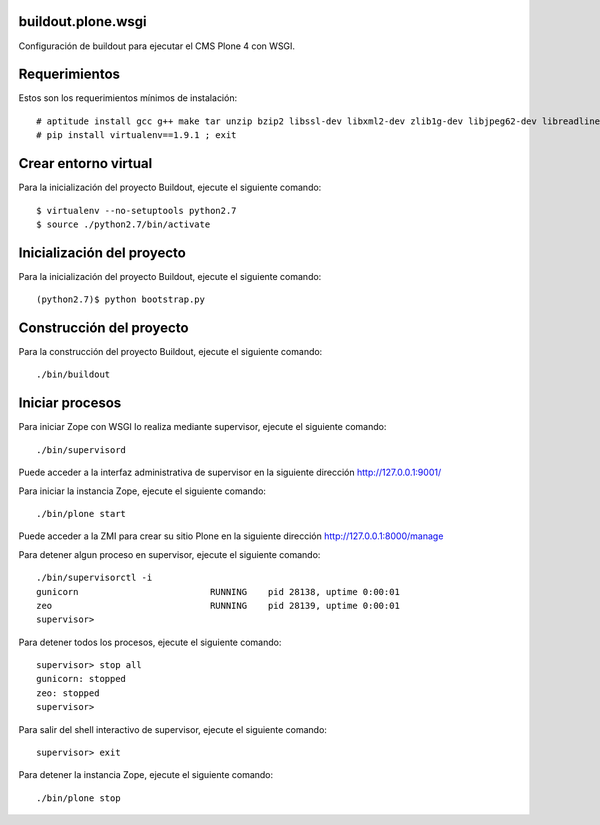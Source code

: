 buildout.plone.wsgi
===================

Configuración de buildout para ejecutar el CMS Plone 4 con WSGI.

Requerimientos
==============

Estos son los requerimientos mínimos de instalación: ::

  # aptitude install gcc g++ make tar unzip bzip2 libssl-dev libxml2-dev zlib1g-dev libjpeg62-dev libreadline6-dev readline-common wv xpdf-utils python2.7-dev libxslt1-dev python-pip
  # pip install virtualenv==1.9.1 ; exit

Crear entorno virtual
=====================

Para la inicialización del proyecto Buildout, ejecute el siguiente comando: ::

  $ virtualenv --no-setuptools python2.7
  $ source ./python2.7/bin/activate

Inicialización del proyecto
===========================

Para la inicialización del proyecto Buildout, ejecute el siguiente comando: ::

  (python2.7)$ python bootstrap.py

Construcción del proyecto
=========================

Para la construcción del proyecto Buildout, ejecute el siguiente comando: ::

  ./bin/buildout

Iniciar procesos
================

Para iniciar Zope con WSGI lo realiza mediante supervisor, ejecute el siguiente comando: ::

  ./bin/supervisord

Puede acceder a la interfaz administrativa de supervisor en la siguiente dirección http://127.0.0.1:9001/

Para iniciar la instancia Zope, ejecute el siguiente comando: ::

  ./bin/plone start

Puede acceder a la ZMI para crear su sitio Plone en la siguiente dirección http://127.0.0.1:8000/manage

Para detener algun proceso en supervisor, ejecute el siguiente comando: ::

  ./bin/supervisorctl -i
  gunicorn                         RUNNING    pid 28138, uptime 0:00:01
  zeo                              RUNNING    pid 28139, uptime 0:00:01
  supervisor>

Para detener todos los procesos, ejecute el siguiente comando: ::

  supervisor> stop all
  gunicorn: stopped
  zeo: stopped
  supervisor>

Para salir del shell interactivo de supervisor, ejecute el siguiente comando: ::

  supervisor> exit

Para detener la instancia Zope, ejecute el siguiente comando: ::

  ./bin/plone stop